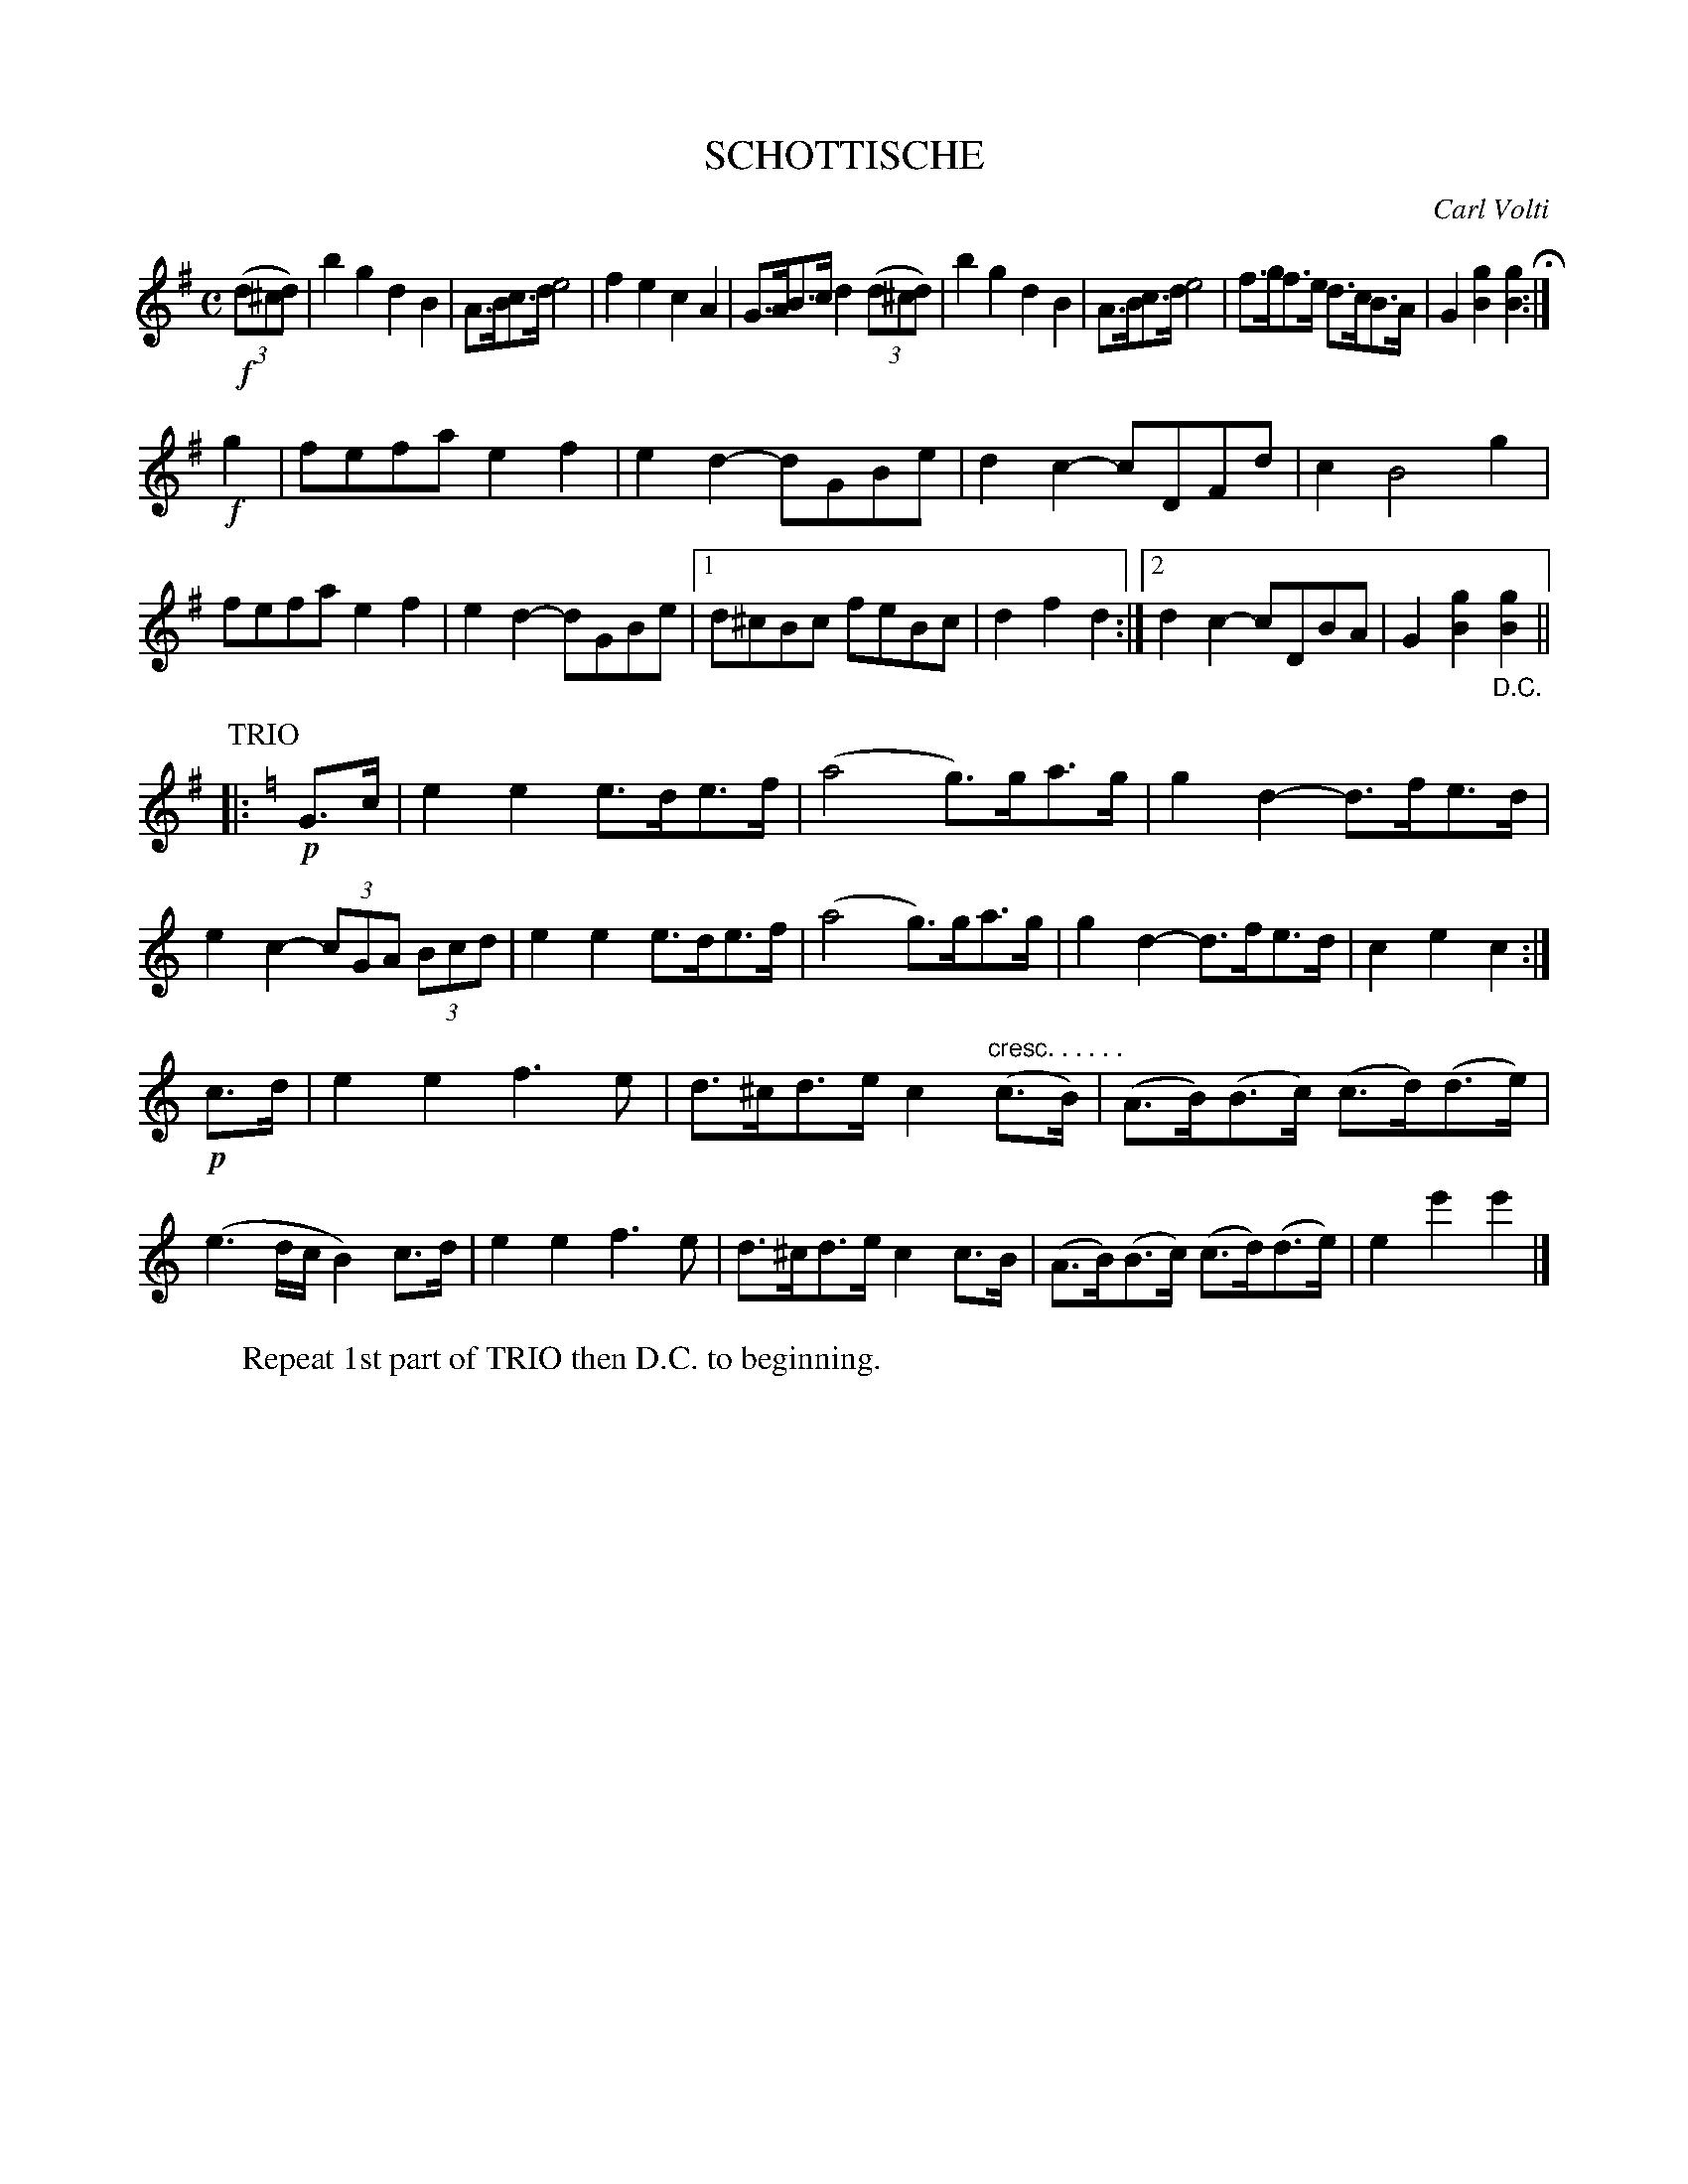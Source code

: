 X: 2445
T: SCHOTTISCHE
C: Carl Volti
R: shottish
N: This is version 1, for ABC software that doesn't understand crescendo symbols.
B: Kerr's v.2 p.51 #445
Z: 2016 John Chambers <jc:trillian.mit.edu>
M: C
L: 1/8
K: G
!f!(3(d^cd) |\
b2g2 d2B2 | A>Bc>d e4 |\
f2e2 c2A2 | G>AB>c d2 (3(d^cd) |\
b2g2 d2B2 | A>Bc>d e4 |\
f>gf>e d>cB>A | G2[g2B2] [g2B2] H:|
!f!g2 |\
fefa e2f2 | e2d2- dGBe |\
d2c2- cDFd | c2 B4 g2 |\
fefa e2f2 | e2d2- dGBe |\
[1 d^cBc feBc | d2f2d2 :|\
[2 d2c2- cDBA | G2[g2B2] "_D.C."[g2B2] ||
P: TRIO
K: C
|: !p!G>c |\
e2e2 e>de>f | (a4 g)>ga>g |\
g2d2- d>fe>d | e2c2- (3cGA (3Bcd |\
e2e2 e>de>f | (a4 g)>ga>g |\
g2d2- d>fe>d | c2e2c2 :|
!p!c>d |\
e2e2 f3e | d>^cd>e c2 "cresc. . . . . ."(c>B) |\
(A>B)(B>c) (c>d)(d>e) | (e3d/c/ B2)c>d |\
e2e2 f3e | d>^cd>e c2c>B |\
(A>B)(B>c) (c>d)(d>e) | e2e'2e'2 |]
%
W: Repeat 1st part of TRIO then D.C. to beginning.
%
% %begintext align
% % Repeat 1st part of TRIO then D.C. to beginning.
% %endtext
% %sep 1 1 5

